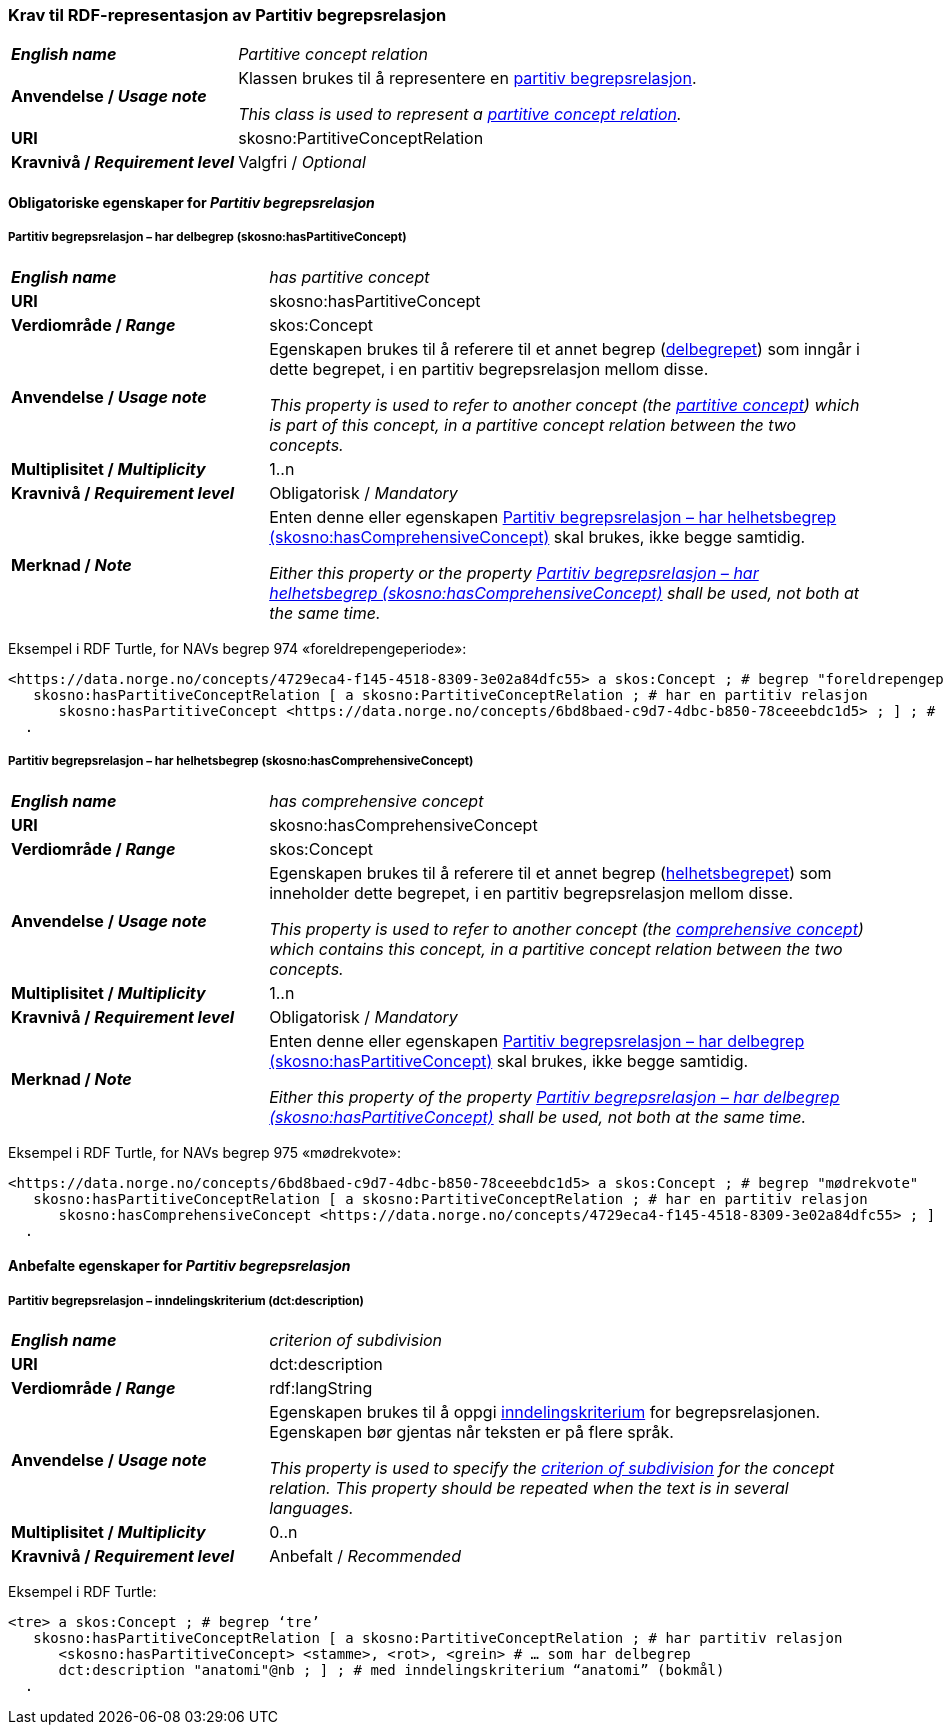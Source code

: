 === Krav til RDF-representasjon av Partitiv begrepsrelasjon [[Partitiv-begrepsrelasjon]]


[cols="30s,70d"]
|===
|_English name_ | _Partitive concept relation_
|Anvendelse / _Usage note_ | Klassen brukes til å representere en https://termbasen.standard.no/term/165575812309370/nob[partitiv begrepsrelasjon].

_This class is used to represent a https://termbasen.standard.no/term/165575812309370/eng[partitive concept relation]._
|URI |skosno:PartitiveConceptRelation
|Kravnivå / _Requirement level_ |Valgfri / _Optional_
|===

==== Obligatoriske egenskaper for _Partitiv begrepsrelasjon_ [[Partitiv-begrepsrelasjon-obligatoriske-egenskaper]]

===== Partitiv begrepsrelasjon – har delbegrep (skosno:hasPartitiveConcept) [[Partitiv-begrepsrelasjon-har-delbegrep]]

[cols="30s,70d"]
|===
|_English name_ | _has partitive concept_
|URI |skosno:hasPartitiveConcept
|Verdiområde / _Range_ |skos:Concept
|Anvendelse / _Usage note_ | Egenskapen brukes til å referere til et annet begrep (https://termbasen.standard.no/term/165575551206237/nob[delbegrepet]) som inngår i dette begrepet, i en partitiv begrepsrelasjon mellom disse.

_This property is used to refer to another concept (the https://termbasen.standard.no/term/165575551206237/eng[partitive concept]) which is part of this concept, in a partitive concept relation between the two concepts._
|Multiplisitet / _Multiplicity_ |1..n
|Kravnivå / _Requirement level_ |Obligatorisk / _Mandatory_
|Merknad / _Note_ | Enten denne eller egenskapen <<Partitiv-begrepsrelasjon-har-helhetsbegrep>> skal brukes, ikke begge samtidig.

_Either this property or the property <<Partitiv-begrepsrelasjon-har-helhetsbegrep>> shall be used, not both at the same time._
|===

Eksempel i RDF Turtle, for NAVs begrep 974 «foreldrepengeperiode»:
-----
<https://data.norge.no/concepts/4729eca4-f145-4518-8309-3e02a84dfc55> a skos:Concept ; # begrep "foreldrepengeperiode"
   skosno:hasPartitiveConceptRelation [ a skosno:PartitiveConceptRelation ; # har en partitiv relasjon
      skosno:hasPartitiveConcept <https://data.norge.no/concepts/6bd8baed-c9d7-4dbc-b850-78ceeebdc1d5> ; ] ; # .. som har delbegrep "mødrekvote"
  .
-----

===== Partitiv begrepsrelasjon – har helhetsbegrep (skosno:hasComprehensiveConcept) [[Partitiv-begrepsrelasjon-har-helhetsbegrep]]

[cols="30s,70d"]
|===
|_English name_ | _has comprehensive concept_
|URI |skosno:hasComprehensiveConcept
|Verdiområde / _Range_ |skos:Concept
|Anvendelse / _Usage note_ | Egenskapen brukes til å referere til et annet begrep (https://termbasen.standard.no/term/165575551106220/nob[helhetsbegrepet]) som inneholder dette begrepet, i en partitiv begrepsrelasjon mellom disse.

_This property is used to refer to another concept (the https://termbasen.standard.no/term/165575551106220/eng[comprehensive concept]) which contains this concept, in a partitive concept relation between the two concepts._
|Multiplisitet / _Multiplicity_ |1..n
|Kravnivå / _Requirement level_ |Obligatorisk / _Mandatory_
|Merknad / _Note_ | Enten denne eller egenskapen <<Partitiv-begrepsrelasjon-har-delbegrep>> skal brukes, ikke begge samtidig.

_Either this property of the property <<Partitiv-begrepsrelasjon-har-delbegrep>> shall be used, not both at the same time._
|===

Eksempel i RDF Turtle, for NAVs begrep 975 «mødrekvote»:
-----
<https://data.norge.no/concepts/6bd8baed-c9d7-4dbc-b850-78ceeebdc1d5> a skos:Concept ; # begrep "mødrekvote"
   skosno:hasPartitiveConceptRelation [ a skosno:PartitiveConceptRelation ; # har en partitiv relasjon
      skosno:hasComprehensiveConcept <https://data.norge.no/concepts/4729eca4-f145-4518-8309-3e02a84dfc55> ; ] ; # … som har helhetsbegrep "foreldrepengeperiode"
  .
-----

==== Anbefalte egenskaper for _Partitiv begrepsrelasjon_ [[Partitiv-begrepsrelasjon-anbefalte-egenskaper]]


===== Partitiv begrepsrelasjon – inndelingskriterium (dct:description) [[Partitiv-begrepsrelasjon-inndelingskriterium]]

[cols="30s,70d"]
|===
|_English name_ | _criterion of subdivision_
|URI |dct:description
|Verdiområde / _Range_ |rdf:langString
|Anvendelse / _Usage note_ | Egenskapen brukes til å oppgi https://termbasen.standard.no/term/165577770503947/nob[inndelingskriterium] for begrepsrelasjonen. Egenskapen bør gjentas når teksten er på flere språk.

_This property is used to specify the https://termbasen.standard.no/term/165577770503947/eng[criterion of subdivision] for the concept relation. This property should be repeated when the text is in several languages._
|Multiplisitet / _Multiplicity_ |0..n
|Kravnivå / _Requirement level_ |Anbefalt / _Recommended_
|===

Eksempel i RDF Turtle:
-----
<tre> a skos:Concept ; # begrep ‘tre’
   skosno:hasPartitiveConceptRelation [ a skosno:PartitiveConceptRelation ; # har partitiv relasjon
      <skosno:hasPartitiveConcept> <stamme>, <rot>, <grein> # … som har delbegrep
      dct:description "anatomi"@nb ; ] ; # med inndelingskriterium “anatomi” (bokmål)
  .
-----
